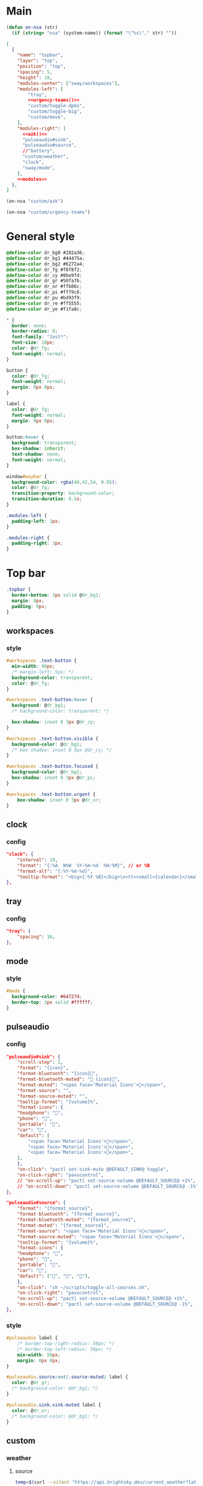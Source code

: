

* Main

#+begin_src emacs-lisp :results silent
(defun on-nsa (str)
  (if (string= "nsa" (system-name)) (format "\"%s\"," str) ""))
#+end_src

#+begin_src json :tangle config :noweb yes
[
  {
    "name": "topbar",
    "layer": "top",
    "position": "top",
    "spacing": 5,
    "height": 10,
    "modules-center": ["sway/workspaces"],
    "modules-left": [
        "tray",
        <<urgency-teams()>>
        "custom/toggle-dpms",
        "custom/toggle-big",
        "custom/move",
    ],
    "modules-right": [
      <<azk()>>
      "pulseaudio#sink",
      "pulseaudio#source",
      //"battery",
      "custom/weather",
      "clock",
      "sway/mode",
    ],
    <<modules>>
  },
]
#+end_src

#+name: azk
#+begin_src emacs-lisp
(on-nsa "custom/azk")
#+end_src

#+name: urgency-teams
#+begin_src emacs-lisp
(on-nsa "custom/urgency-teams")
#+end_src

* General style

#+begin_src css :tangle style.css
@define-color dr_bg0 #282a36;
@define-color dr_bg1 #44475a;
@define-color dr_bg2 #6272a4;
@define-color dr_fg #f8f8f2;
@define-color dr_cy #8be9fd;
@define-color dr_gr #50fa7b;
@define-color dr_or #ffb86c;
@define-color dr_pi #ff79c6;
@define-color dr_pu #bd93f9;
@define-color dr_re #ff5555;
@define-color dr_ye #f1fa8c;

,* {
  border: none;
  border-radius: 0;
  font-family: "Jost*";
  font-size: 18px;
  color: @dr_fg;
  font-weight: normal;
}

button {
  color: @dr_fg;
  font-weight: normal;
  margin: 0px 0px;
}

label {
  color: @dr_fg;
  font-weight: normal;
  margin: 0px 0px;
}

button:hover {
  background: transparent;
  box-shadow: inherit;
  text-shadow: none;
  font-weight: normal;
}

window#waybar {
  background-color: rgba(40,42,54, 0.95);
  color: @dr_fg;
  transition-property: background-color;
  transition-duration: 0.5s;
}

.modules-left {
  padding-left: 3px;
}

.modules-right {
  padding-right: 3px;
}

#+end_src


* Top bar
  :PROPERTIES:
:header-args:json: :noweb-ref modules
:header-args:css: :tangle style.css
:header-args:sh: :shebang #!/usr/bin/env sh :mkdirp yes
  :END:

#+begin_src css
.topbar {
  border-bottom: 3px solid @dr_bg1;
  margin: 0px;
  padding: 0px;
}
#+end_src

** workspaces

*** style

#+begin_src css
#workspaces .text-button {
  min-width: 90px;
  /* margin-left: 5px; */
  background-color: transparent;
  color: @dr_fg;
}

#workspaces .text-button:hover {
  background: @dr_bg1;
  /* background-color: transparent; */

  box-shadow: inset 0 3px @dr_cy;
}

#workspaces .text-button.visible {
  background-color: @dr_bg1;
  /* box-shadow: inset 0 3px @dr_cy; */
}

#workspaces .text-button.focused {
  background-color: @dr_bg1;
  box-shadow: inset 0 3px @dr_pi;
}

#workspaces .text-button.urgent {
    box-shadow: inset 0 3px @dr_or;
}
#+end_src

** clock

*** config

#+begin_src json
"clock": {
    "interval": 10,
    "format": "{:%A  W%W  %Y‒%m‒%d  %H:%M}", // or %B
    "format-alt": "{:%Y-%m-%d}",
    "tooltip-format": "<big>{:%Y %B}</big>\n<tt><small>{calendar}</small></tt>",
},
#+end_src

** tray

*** config

#+begin_src json
"tray": {
    "spacing": 10,
},
#+end_src

** mode

*** style

#+begin_src css
#mode {
  background-color: #64727d;
  border-top: 3px solid #ffffff;
}
#+end_src

** pulseaudio

*** config

#+begin_src json
"pulseaudio#sink": {
    "scroll-step": 1,
    "format": "{icon}",
    "format-bluetooth": "{icon}",
    "format-bluetooth-muted": " {icon}",
    "format-muted": "<span face='Material Icons'></span>",
    "format-source": "",
    "format-source-muted": "",
    "tooltip-format": "{volume}%",
    "format-icons": {
    "headphone": "",
    "phone": "",
    "portable": "",
    "car": "",
    "default": [
        "<span face='Material Icons'></span>",
        "<span face='Material Icons'></span>",
        "<span face='Material Icons'></span>",
    ],
    },
    "on-click": "pactl set-sink-mute @DEFAULT_SINK@ toggle",
    "on-click-right": "pavucontrol",
    // "on-scroll-up": "pactl set-source-volume @DEFAULT_SOURCE@ +1%",
    // "on-scroll-down": "pactl set-source-volume @DEFAULT_SOURCE@ -1%",
},
#+end_src



#+begin_src json
"pulseaudio#source": {
    "format": "{format_source}",
    "format-bluetooth": "{format_source}",
    "format-bluetooth-muted": "{format_source}",
    "format-muted": "{format_source}",
    "format-source": "<span face='Material Icons'></span>",
    "format-source-muted": "<span face='Material Icons'></span>",
    "tooltip-format": "{volume}%",
    "format-icons": {
    "headphone": "",
    "phone": "",
    "portable": "",
    "car": "",
    "default": ["", "", ""],
    },
    "on-click": "sh ~/scripts/toggle-all-sources.sh",
    "on-click-right": "pavucontrol",
    "on-scroll-up": "pactl set-source-volume @DEFAULT_SOURCE@ +1%",
    "on-scroll-down": "pactl set-source-volume @DEFAULT_SOURCE@ -1%",
},
#+end_src

*** style

#+begin_src css
#pulseaudio label {
    /* border-top-right-radius: 50px; */
    /* border-top-left-radius: 50px; */
    min-width: 50px;
    margin: 0px 0px;
}

#pulseaudio.source:not(.source-muted) label {
  color: @dr_gr;
  /* background-color: @dr_bg1; */
}

#pulseaudio.sink.sink-muted label {
  color: @dr_or;
  /* background-color: @dr_bg1; */
}
#+end_src

** custom

*** weather

**** source

#+begin_src sh :tangle scripts/weather.sh
temp=$(curl --silent "https://api.brightsky.dev/current_weather?lat=52.52&lon=13.29"|jq ".weather.temperature")

if [ "$(echo "$temp" | head -c 1)" = "-" ]; then
    text="$temp°C"
else
    text="+$temp°C"
fi

if [ "$temp" = "null" ]; then
    text=""
fi

echo "{\"text\": \"$text\", \"class\": \"weather\"}"
#+end_src

**** config

#+begin_src json
"custom/weather": {
    "return-type": "json",
    "exec": "sh $HOME/.config/waybar/scripts/weather.sh",
    "interval": 300,
    "on-click": "firefox-nightly https://www.wetter.de/deutschland/wetter-berlin-18228265.html",
},
#+end_src

*** urgency

**** source

#+begin_src sh :tangle scripts/urgency.sh
names=$(swaymsg -t get_tree | jq -r "recurse(.nodes[]?) | select(.app_id==\"$1\").name")
match=$(echo "$names" | grep -E -o '\([0-9]+\)')

if [ "$2" = "show" ]; then
    if [ "$match" = "" ]; then
        exit 1
    else
        exit 0
    fi
fi

if [ "$match" != "" ]; then
    echo "{\"text\": \"$2\", \"class\": \"urgent\"}"
fi
#+end_src

**** teams

***** config

#+begin_src json
"custom/urgency-teams": {
    "return-type": "json",
    "format": "{}",
    "exec": "sh $HOME/.config/waybar/scripts/urgency.sh chrome-teams.microsoft.com__-Default 🌈",
    "interval": 5,
},
#+end_src

*** azk

**** TODO source

**** config

#+begin_src json
"custom/azk": {
    "return-type": "json",
    "format": "{}",
    "exec": "sh $HOME/azk/show_azk.sh",
    "on-click": "python $HOME/azk/azk_waybar.py stamp",
    "interval": 1,
},
#+end_src

**** style

#+begin_src css
#custom-azk label {
  min-width: 150px;
  border-radius: 50px;
  border: 0px solid @dr_bg1;
  padding: 0px 0px;
  margin: 10px 0px;
  font-size: 0px;
  /* box-shadow: inset -1px -1px 2px @dr_fg, 2px 2px 2px #121319; */
  box-shadow: 2px 2px 2px #121319;
  transition-property: all;
  transition-duration: 0.5s;
}

#custom-azk.azk_break label {
  background-color: @dr_re;
    min-width: 500px;
}

#custom-azk.azk_working label {
  background-color: @dr_cy;
}
#+end_src

*** move

**** TODO source

**** config

#+begin_src json
"custom/move": {
    "return-type": "json",
    "format": "{}",
    "exec": "python $HOME/scripts/move.py diff",
    "on-click": "python $HOME/scripts/move.py reset",
    "interval": 300,
},
#+end_src

**** style

#+begin_src css
#custom-move label {
  min-width: 80px;
  border-radius: 5px;
  padding: 0px 10px;
  margin: 0px;
}

#custom-move.warn label {
  background-color: @dr_re;
  color: @dr_bg0;
  font-weight: bold;
}
#+end_src

*** toggle zoom

**** source

#+begin_src sh :tangle scripts/toggle-big.sh
current_output=$(swaymsg -t get_outputs | jq '.[] | select(.focused == true)')
name=$(echo "$current_output" | jq '.name')
scale=$(echo "$current_output" | jq '.scale')


if [ "$scale" = "1" ] || [ "$scale" = "1.5" ]; then
    swaymsg output "$name" scale "$(perl -E "say $scale*2")"
else
    swaymsg output "$name" scale "$(perl -E "say $scale/2")"
fi
#+end_src

**** config

#+begin_src json
"custom/toggle-big": {
    "format": "",
    "on-click": "(sleep 0.1; $HOME/.config/waybar/scripts/toggle-big.sh) & disown",
},
#+end_src


*** toggle dpms

**** source

#+begin_src sh :tangle scripts/toggle-dpms.sh
output=$(swaymsg -t get_outputs| jq '.[] | select(.model == "2460G4")')
name=$(echo "$output" | jq '.name')
is_turned_on=$(echo "$output" | jq '.dpms')

if [ "$1" = "toggle" ]; then
    swaymsg output "$name" dpms toggle
    exit
fi

if grep --silent rook /etc/hostname; then
    if [ "$is_turned_on" = "false" ]; then
        echo "{\"text\": \"\", \"class\": \"dpms\"}"
    else
        echo "{\"text\": \"\", \"class\": \"dpms\"}"
    fi
fi
#+end_src

**** config

#+begin_src json
"custom/toggle-dpms": {
    "return-type": "json",
    "exec": "sh $HOME/.config/waybar/scripts/toggle-dpms.sh",
    "on-click": "(sleep 0.1; $HOME/.config/waybar/scripts/toggle-dpms.sh toggle) & disown",
    "restart-interval": 1,
},
#+end_src

* unused :ARCHIVE:
:PROPERTIES:
:header-args:json: :noweb-ref nil
:header-args:css: :tangle no
:END:

** bottombar

#+begin_src json
{
  "name": "bottombar",
  "layer": "top",
  "position": "top",
  "height": 30,
  "modules-left": ["tray"],
  "modules-center": ["wlr/taskbar"],
  "modules-right": ["sway/workspaces", "sway/mode"],
},
#+end_src

#+begin_src css
.bottombar {
  border-top: 3px solid rgba(100, 114, 125, 1);
}
#+end_src

** mail

*** config

#+begin_src json
"custom/mail": {
    "tooltip": false,
    "exec": "sh $HOME/.config/waybar/scripts/mail.sh",
    "interval": 120,
    "on-click": "thunderbird && swaymsg '[app_id=thunderbird] focus'",
},
#+end_src


** idle inhibitor

*** config

#+begin_src json
"idle_inhibitor": {
    "format": "{icon}",
    "format-icons": {
    "activated": "",
    "deactivated": "",
    },
},
#+end_src


** window

*** config

#+begin_src json
"sway/window": {
    "all-outputs": true,
},
#+end_src


** poweroff

*** config

#+begin_src json
"custom/poweroff": {
    "tooltip": false,
    "format": "",
    "on-click": "bash $HOME/.config/waybar/scripts/poweroff.sh",
},
#+end_src


** taskbar

*** config

#+begin_src json
"wlr/taskbar": {
    "format": "{name}",
    // "icon-theme": "Adwaita",
    "on-click": "activate",
    "on-click-right": "close",
    //            "on-scroll-up": "swaymsg focus next",
    "all-outputs": false,
    "ignore-list": ["kitty", "telegramdesktop"],
    // "icon-size": 16,
},
#+end_src



#+begin_src json
"sway/mode": {
    "format": "<span style='italic'>{}</span>",
},
#+end_src



#+begin_src json
"tray": {
    //"icon-size": 16,
    "spacing": 10,
},
#+end_src


#+begin_src json :tangle (nsa "cc") :noweb yes
{
  "ello": "yes",
    // doien
}
#+end_src

*** style

#+begin_src css
#taskbar .text-button:hover {
  background: rgba(0, 0, 0, 0.2);
  box-shadow: inset 0 3px #ffffff;
}

#taskbar .text-button.active {
  background-color: #64727d;
  box-shadow: inset 0 3px #ffffff;
}
#+end_src

** clipboard

*** config

#+begin_src json
"custom/clipboard": {
    "return-type": "json",
    "exec": "sh $HOME/.config/waybar/scripts/clipboard.sh",
    "interval": 1,
},
#+end_src

*** source

#+begin_src sh
#textp=$(wl-paste -p | head -c 20|jq -Ra)
#textc=$(wl-paste | head -c 20)
textp=$(wl-paste -p |tr '\n' ' '| head -c 20|jq -Ra | sed 's/^"//;s/"$//')
textc=$(wl-paste |tr '\n' ' '| head -c 20|jq -Ra | sed 's/^"//;s/"$//')

# output for Waybar
echo "{\"text\": \"$textp\t|\t$textc\t\", \"class\": \"clipboard\"}"
#+end_src

** network

*** config

#+begin_src json
"network#disconnected": {
    "tooltip-format": "No connection!",
    "format-ethernet": "",
    "format-wifi": "",
    "format-linked": "",
    "format-disconnected": "",
    "on-click": "nm-connection-editor",
},
#+end_src



#+begin_src json
"network#ethernet": {
    "interface": "enp*",
    "format-ethernet": "",
    "format-wifi": "",
    "format-linked": "",
    "format-disconnected": "",
    "tooltip-format": "{ifname}: {ipaddr}/{cidr}",
    "on-click": "nm-connection-editor",
},
#+end_src



#+begin_src json
"network#wifi": {
    "interface": "wlp*",
    "format-ethernet": "",
    "format-wifi": " {essid} ({signalStrength}%)",
    "format-linked": "",
    "format-disconnected": "",
    "tooltip-format": "{ifname}: {ipaddr}/{cidr}",
    "on-click": "nm-connection-editor",
},
#+end_src



#+begin_src json
"network#vpn": {
    "interface": "tun0",
    "format": "",
    "format-disconnected": "",
    "tooltip-format": "{ifname}: {ipaddr}/{cidr}",
    "on-click": "nm-connection-editor",
},
#+end_src

** temperature (blink)

#+begin_src css
@keyframes blink {
    to {
        background-color: #ffffff;
        color: #000000;
    }
}

#battery.bat2.critical:not(.charging) {
    background-color: #f53c3c;
    color: #ffffff;
    animation-name: blink;
    animation-duration: 0.5s;
    animation-timing-function: linear;
    animation-iteration-count: infinite;
    animation-direction: alternate;
}

#temperature.critical {
    background-color: #eb4d4b;
}
#+end_src

* Fin


# Local Variables:
# eval: (add-hook 'after-save-hook (cmd! (ignore-errors (org-babel-execute-buffer))) t t)
# eval: (add-hook 'after-save-hook #'org-babel-tangle t t)
# End:
